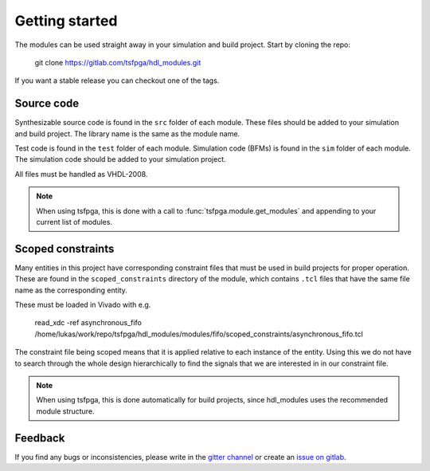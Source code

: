 Getting started
===============

The modules can be used straight away in your simulation and build project.
Start by cloning the repo:

  git clone https://gitlab.com/tsfpga/hdl_modules.git

If you want a stable release you can checkout one of the tags.


Source code
-----------

Synthesizable source code is found in the ``src`` folder of each module.
These files should be added to your simulation and build project.
The library name is the same as the module name.

Test code is found in the ``test`` folder of each module.
Simulation code (BFMs) is found in the ``sim`` folder of each module.
The simulation code should be added to your simulation project.

All files must be handled as VHDL-2008.

.. note::
  When using tsfpga, this is done with a call to :func:`tsfpga.module.get_modules` and appending
  to your current list of modules.



Scoped constraints
------------------

Many entities in this project have corresponding constraint files that must be used in build projects
for proper operation.
These are found in the ``scoped_constraints`` directory of the module, which contains ``.tcl`` files
that have the same file name as the corresponding entity.

These must be loaded in Vivado with e.g.

  read_xdc -ref asynchronous_fifo /home/lukas/work/repo/tsfpga/hdl_modules/modules/fifo/scoped_constraints/asynchronous_fifo.tcl

The constraint file being scoped means that it is applied relative to each instance of the entity.
Using this we do not have to search through the whole design hierarchically to find the signals that
we are interested in in our constraint file.

.. note::
  When using tsfpga, this is done automatically for build projects, since
  hdl_modules uses the recommended module structure.


Feedback
--------

If you find any bugs or inconsistencies, please write in the
`gitter channel <https://gitter.im/tsfpga/tsfpga>`__
or create an `issue on gitlab <https://gitlab.com/tsfpga/hdl_modules/-/issues>`__.
